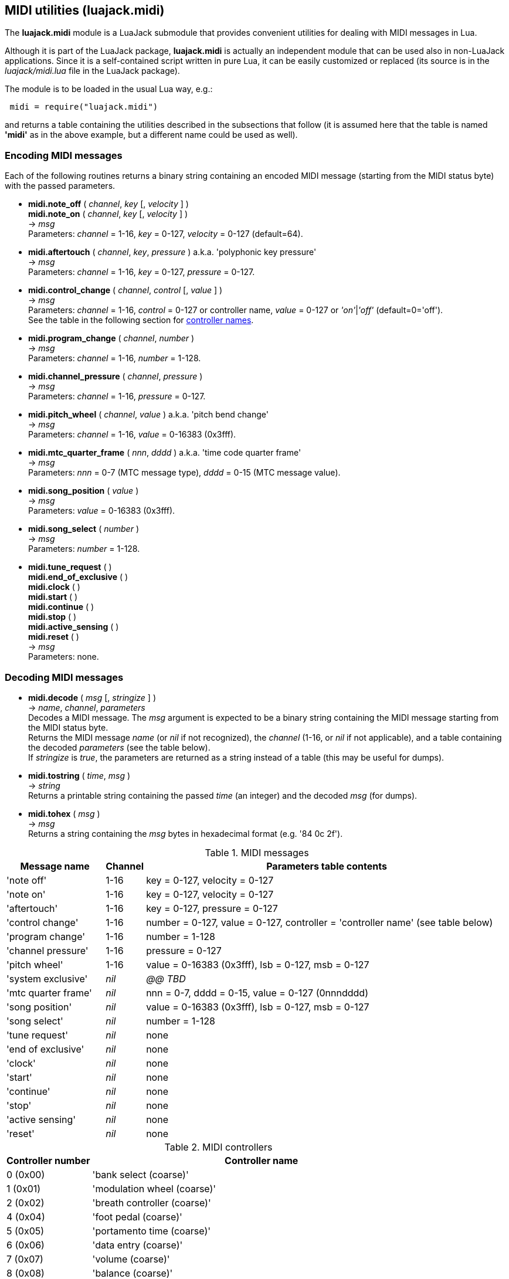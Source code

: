 
[[midi_utilities]]
== MIDI utilities (luajack.midi)

The *luajack.midi* module is a LuaJack submodule that provides convenient utilities
for dealing with MIDI messages in Lua.

Although it is part of the LuaJack package, *luajack.midi* is actually an independent module
that can be used also in non-LuaJack applications. Since it is a self-contained script written
in pure Lua, it can be easily customized or replaced
(its source is in the _luajack/midi.lua_ file in the LuaJack package).

The module is to be loaded in the usual Lua way, e.g.:

[source,lua,indent=1]
----
midi = require("luajack.midi")
----

and returns a table containing the utilities described in the subsections that follow
(it is assumed here that the table is named *'midi'* as in the above example, but a
different name could be used as well).

=== Encoding MIDI messages

Each of the following routines returns a binary string containing an encoded
MIDI message (starting from the MIDI status byte) with the passed parameters.


[[midi.note_onoff]]
* *midi.note_off* ( _channel_, _key_ [, _velocity_ ] ) +
*midi.note_on* ( _channel_, _key_ [, _velocity_ ] ) +
-> _msg_ +
[small]#Parameters: _channel_ = 1-16, _key_ = 0-127, _velocity_ = 0-127 (default=64).#


[[midi.aftertouch]]
* *midi.aftertouch* ( _channel_, _key_, _pressure_ ) a.k.a. 'polyphonic key pressure' +
-> _msg_ +
[small]#Parameters: _channel_ = 1-16, _key_ = 0-127, _pressure_ = 0-127.#


[[midi.control_change]]
* *midi.control_change* ( _channel_, _control_ [, _value_ ] ) +
-> _msg_ +
[small]#Parameters: _channel_ = 1-16, _control_ = 0-127 or controller name,
_value_ = 0-127 or _'on'_|_'off'_ (default=0='off'). +
See the table in the following section for <<midi.controllers, controller names>>.#


[[midi.program_change]]
* *midi.program_change* ( _channel_, _number_ ) +
-> _msg_ +
[small]#Parameters: _channel_ = 1-16, _number_ = 1-128.#


[[midi.channel_pressure]]
* *midi.channel_pressure* ( _channel_, _pressure_ ) +
-> _msg_ +
[small]#Parameters: _channel_ = 1-16, _pressure_ = 0-127.#


[[midi.pitch_wheel]]
* *midi.pitch_wheel* ( _channel_, _value_ ) a.k.a. 'pitch bend change' +
-> _msg_ +
[small]#Parameters: _channel_ = 1-16, _value_ = 0-16383 (0x3fff).#

////
function midi.system_exclusive() --@@
-- "system exclusive" 0xf0 ...
end
////



[[midi.mtc_quarter_frame]]
* *midi.mtc_quarter_frame* ( _nnn_, _dddd_ ) a.k.a. 'time code quarter frame' +
-> _msg_ +
[small]#Parameters: _nnn_ = 0-7 (MTC message type), _dddd_ = 0-15 (MTC message value).#


[[midi.song_position]]
* *midi.song_position* ( _value_ ) +
-> _msg_ +
[small]#Parameters: _value_ = 0-16383 (0x3fff).#


[[midi.song_select]]
* *midi.song_select* ( _number_ ) +
-> _msg_ +
[small]#Parameters: _number_ = 1-128.#


[[midi.encode]]
* *midi.tune_request* ( ) +
*midi.end_of_exclusive* ( ) +
*midi.clock* ( ) +
*midi.start* ( ) +
*midi.continue* ( ) +
*midi.stop* ( ) +
*midi.active_sensing* ( ) +
*midi.reset* ( ) +
-> _msg_ +
[small]#Parameters: none.#


////
function midi.status(name, chan)
-- name = message name
-- chan = 1..16 (opt)
-- encodes name and (possibly) chan and returns the status byte
	local t = name_to_type[name]
	if t and t >= 0x80 and t < 0xf0 then
		assertf(chan > 0 and chan <= 16, "invalid midi channel = %u", chan)
		return t + chan - 1
	end
	return t
end

////


=== Decoding MIDI messages


[[midi.decode]]
* *midi.decode* ( _msg_ [, _stringize_ ] ) +
-> _name_, _channel_, _parameters_ +
[small]#Decodes a MIDI message. The _msg_ argument is expected to be a binary string
containing the MIDI message starting from the MIDI status byte. +
Returns the MIDI message _name_ (or _nil_ if not recognized), the _channel_
(1-16,  or _nil_ if not applicable), and a table containing the decoded _parameters_
(see the table below). +
If _stringize_ is _true_, the parameters are returned as a string instead of a table
(this may be useful for dumps).#


[[midi.tostring]]
* *midi.tostring* ( _time_, _msg_ ) +
-> _string_ +
[small]#Returns a printable string containing the passed _time_ (an integer) and the decoded _msg_
(for dumps).#


[[midi.tohex]]
* *midi.tohex* ( _msg_ ) +
-> _msg_ +
[small]#Returns a string containing the _msg_ bytes in hexadecimal format (e.g. '84 0c 2f').#

.MIDI messages
[cols="20,5,75", options="header"]
|===
|Message name | Channel | Parameters table contents
|'note off'
|1-16
|key = 0-127, velocity = 0-127
|'note on'
|1-16
|key = 0-127, velocity = 0-127
|'aftertouch'
|1-16
|key = 0-127, pressure = 0-127
|'control change'
|1-16
|number = 0-127, value = 0-127, controller = 'controller name' (see table below)
|'program change'
|1-16
|number = 1-128
|'channel pressure'
|1-16
|pressure = 0-127
|'pitch wheel'
|1-16
|value = 0-16383 (0x3fff), lsb = 0-127, msb = 0-127
|'system exclusive'
|_nil_
|_@@ TBD_
|'mtc quarter frame'
|_nil_
|nnn = 0-7, dddd = 0-15, value = 0-127 (0nnndddd)
|'song position'
|_nil_
|value = 0-16383 (0x3fff), lsb = 0-127, msb = 0-127
|'song select'
|_nil_
|number = 1-128
|'tune request'
|_nil_
|none
|'end of exclusive'
|_nil_
|none
|'clock'
|_nil_
|none
|'start'
|_nil_
|none
|'continue'
|_nil_
|none
|'stop'
|_nil_
|none
|'active sensing'
|_nil_
|none
|'reset'
|_nil_
|none
|===

[[midi.controllers]]
.MIDI controllers
[cols="20,80", options="header"]
|===
|Controller number | Controller name
| 0 (0x00) | 'bank select (coarse)'
| 1 (0x01) | 'modulation wheel (coarse)'
| 2 (0x02) | 'breath controller (coarse)'
| 4 (0x04) | 'foot pedal (coarse)'
| 5 (0x05) | 'portamento time (coarse)'
| 6 (0x06) | 'data entry (coarse)'
| 7 (0x07) | 'volume (coarse)'
| 8 (0x08) | 'balance (coarse)'
| 10 (0x0a) | 'pan position (coarse)'
| 11 (0x0b) | 'expression (coarse)'
| 12 (0x0c) | 'effect control 1 (coarse)'
| 13 (0x0d) | 'effect control 2 (coarse)'
| 16 (0x10) | 'general purpose slider 1'
| 17 (0x11) | 'general purpose slider 2'
| 18 (0x12) | 'general purpose slider 3'
| 19 (0x13) | 'general purpose slider 4'
| 32 (0x20) | 'bank select (fine)'
| 33 (0x21) | 'modulation wheel (fine)'
| 34 (0x22) | 'breath controller (fine)'
| 36 (0x24) | 'foot pedal (fine)'
| 37 (0x25) | 'portamento time (fine)'
| 38 (0x26) | 'data entry (fine)'
| 39 (0x27) | 'volume (fine)'
| 40 (0x28) | 'balance (fine)'
| 42 (0x2a) | 'pan position (fine)'
| 43 (0x2b) | 'expression (fine)'
| 44 (0x2c) | 'effect control 1 (fine)'
| 45 (0x2d) | 'effect control 2 (fine)'
| 64 (0x40) | 'hold pedal'
| 65 (0x41) | 'portamento'
| 66 (0x42) | 'sustenuto pedal'
| 67 (0x43) | 'soft pedal'
| 68 (0x44) | 'legato pedal'
| 69 (0x45) | 'hold 2 pedal'
| 70 (0x46) | 'sound variation'
| 71 (0x47) | 'sound timbre'
| 72 (0x48) | 'sound release time'
| 73 (0x49) | 'sound attack time'
| 74 (0x4a) | 'sound brightness'
| 75 (0x4b) | 'sound control 6'
| 76 (0x4c) | 'sound control 7'
| 77 (0x4d) | 'sound control 8'
| 78 (0x4e) | 'sound control 9'
| 79 (0x4f) | 'sound control 10'
| 80 (0x50) | 'general purpose button 1'
| 81 (0x51) | 'general purpose button 2'
| 82 (0x52) | 'general purpose button 3'
| 83 (0x53) | 'general purpose button 4'
| 91 (0x5b) | 'effects level'
| 92 (0x5c) | 'tremulo level'
| 93 (0x5d) | 'chorus level'
| 94 (0x5e) | 'celeste level'
| 95 (0x5f) | 'phaser level'
| 96 (0x60) | 'data button increment'
| 97 (0x61) | 'data button decrement'
| 98 (0x62) | 'non-registered parameter (fine)'
| 99 (0x63) | 'non-registered parameter (coarse)'
| 100 (0x64) | 'registered parameter (fine)'
| 101 (0x65) | 'registered parameter (coarse)'
| 120 (0x78) | 'all sound off'
| 121 (0x79) | 'all controllers off'
| 122 (0x7a) | 'local keyboard'
| 123 (0x7b) | 'all notes off'
| 124 (0x7c) | 'omni mode off'
| 125 (0x7d) | 'omni mode on'
| 126 (0x7e) | 'mono operation'
| 127 (0x7f) | 'poly operation'
|===

=== Other MIDI utilities


[[midi.note_key]]
* *midi.note_key* ( _frequency_ ) +
-> _msg_ +
[small]#Returns the nearest MIDI note key corresponding to _frequency_ (Hz).#


[[midi.note_frequency]]
* *midi.note_frequency* ( _key_ ) +
-> _msg_ +
[small]#Returns the _frequency_ (Hz) corresponding to the MIDI note _key_.#



[[midi.tmsg]]
* *midi.tmsg* ( _time_, _msg_ ) +
-> _tmsg_ +
[small]#Returns a binary string obtained by concatenating the passed _time_ (an integer)
and the binary MIDI _msg_ (this format can be convenient if one wants to send MIDI events
over <<_ringbuffers, ringbuffers>>).#


[[midi.time_msg]]
* *midi.time_msg* ( _tmsg_ ) +
-> _time_, _msg_ +
[small]#Extracts the _time_ and _msg_ from a _tmsg_ binary string constructed with the
<<midi.tmsg, midi.tmsg>>() function.#

